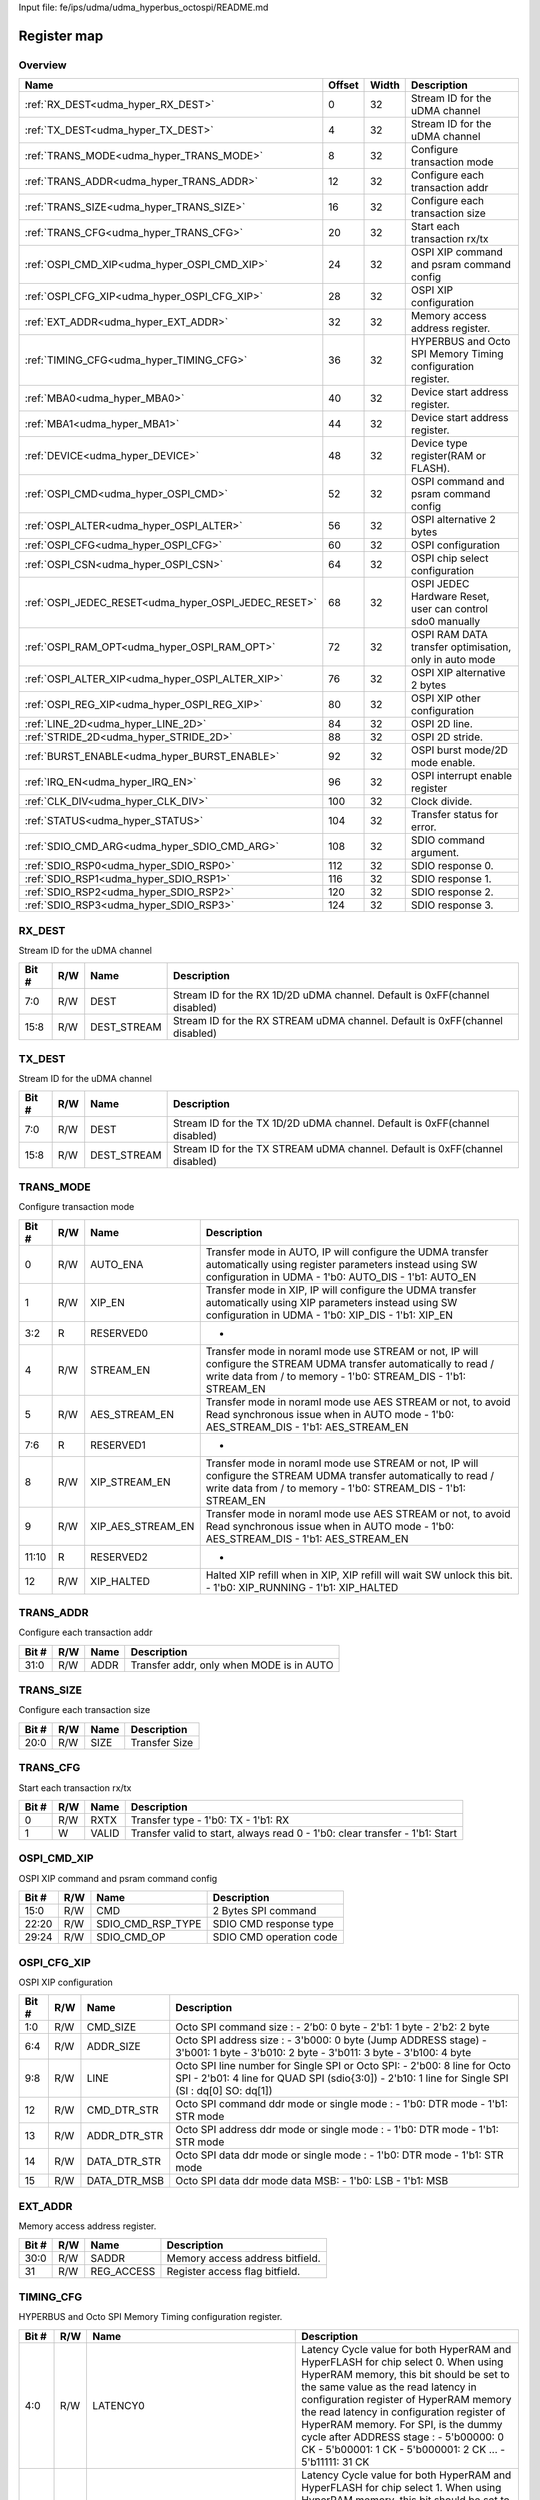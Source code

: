 Input file: fe/ips/udma/udma_hyperbus_octospi/README.md

Register map
^^^^^^^^^^^^


Overview
""""""""

.. table:: 

    +----------------------------------------------------+------+-----+-----------------------------------------------------------+
    |                        Name                        |Offset|Width|                        Description                        |
    +====================================================+======+=====+===========================================================+
    |:ref:`RX_DEST<udma_hyper_RX_DEST>`                  |     0|   32|Stream ID for the uDMA channel                             |
    +----------------------------------------------------+------+-----+-----------------------------------------------------------+
    |:ref:`TX_DEST<udma_hyper_TX_DEST>`                  |     4|   32|Stream ID for the uDMA channel                             |
    +----------------------------------------------------+------+-----+-----------------------------------------------------------+
    |:ref:`TRANS_MODE<udma_hyper_TRANS_MODE>`            |     8|   32|Configure transaction mode                                 |
    +----------------------------------------------------+------+-----+-----------------------------------------------------------+
    |:ref:`TRANS_ADDR<udma_hyper_TRANS_ADDR>`            |    12|   32|Configure each transaction addr                            |
    +----------------------------------------------------+------+-----+-----------------------------------------------------------+
    |:ref:`TRANS_SIZE<udma_hyper_TRANS_SIZE>`            |    16|   32|Configure each transaction size                            |
    +----------------------------------------------------+------+-----+-----------------------------------------------------------+
    |:ref:`TRANS_CFG<udma_hyper_TRANS_CFG>`              |    20|   32|Start  each transaction rx/tx                              |
    +----------------------------------------------------+------+-----+-----------------------------------------------------------+
    |:ref:`OSPI_CMD_XIP<udma_hyper_OSPI_CMD_XIP>`        |    24|   32|OSPI XIP command and psram command config                  |
    +----------------------------------------------------+------+-----+-----------------------------------------------------------+
    |:ref:`OSPI_CFG_XIP<udma_hyper_OSPI_CFG_XIP>`        |    28|   32|OSPI XIP configuration                                     |
    +----------------------------------------------------+------+-----+-----------------------------------------------------------+
    |:ref:`EXT_ADDR<udma_hyper_EXT_ADDR>`                |    32|   32|Memory access address register.                            |
    +----------------------------------------------------+------+-----+-----------------------------------------------------------+
    |:ref:`TIMING_CFG<udma_hyper_TIMING_CFG>`            |    36|   32|HYPERBUS and Octo SPI Memory Timing configuration register.|
    +----------------------------------------------------+------+-----+-----------------------------------------------------------+
    |:ref:`MBA0<udma_hyper_MBA0>`                        |    40|   32|Device start address register.                             |
    +----------------------------------------------------+------+-----+-----------------------------------------------------------+
    |:ref:`MBA1<udma_hyper_MBA1>`                        |    44|   32|Device start address register.                             |
    +----------------------------------------------------+------+-----+-----------------------------------------------------------+
    |:ref:`DEVICE<udma_hyper_DEVICE>`                    |    48|   32|Device type register(RAM or FLASH).                        |
    +----------------------------------------------------+------+-----+-----------------------------------------------------------+
    |:ref:`OSPI_CMD<udma_hyper_OSPI_CMD>`                |    52|   32|OSPI command and psram command config                      |
    +----------------------------------------------------+------+-----+-----------------------------------------------------------+
    |:ref:`OSPI_ALTER<udma_hyper_OSPI_ALTER>`            |    56|   32|OSPI alternative 2 bytes                                   |
    +----------------------------------------------------+------+-----+-----------------------------------------------------------+
    |:ref:`OSPI_CFG<udma_hyper_OSPI_CFG>`                |    60|   32|OSPI configuration                                         |
    +----------------------------------------------------+------+-----+-----------------------------------------------------------+
    |:ref:`OSPI_CSN<udma_hyper_OSPI_CSN>`                |    64|   32|OSPI chip select configuration                             |
    +----------------------------------------------------+------+-----+-----------------------------------------------------------+
    |:ref:`OSPI_JEDEC_RESET<udma_hyper_OSPI_JEDEC_RESET>`|    68|   32|OSPI JEDEC Hardware Reset, user can control sdo0 manually  |
    +----------------------------------------------------+------+-----+-----------------------------------------------------------+
    |:ref:`OSPI_RAM_OPT<udma_hyper_OSPI_RAM_OPT>`        |    72|   32|OSPI RAM DATA transfer optimisation, only in auto mode     |
    +----------------------------------------------------+------+-----+-----------------------------------------------------------+
    |:ref:`OSPI_ALTER_XIP<udma_hyper_OSPI_ALTER_XIP>`    |    76|   32|OSPI XIP alternative 2 bytes                               |
    +----------------------------------------------------+------+-----+-----------------------------------------------------------+
    |:ref:`OSPI_REG_XIP<udma_hyper_OSPI_REG_XIP>`        |    80|   32|OSPI XIP other configuration                               |
    +----------------------------------------------------+------+-----+-----------------------------------------------------------+
    |:ref:`LINE_2D<udma_hyper_LINE_2D>`                  |    84|   32|OSPI 2D line.                                              |
    +----------------------------------------------------+------+-----+-----------------------------------------------------------+
    |:ref:`STRIDE_2D<udma_hyper_STRIDE_2D>`              |    88|   32|OSPI 2D stride.                                            |
    +----------------------------------------------------+------+-----+-----------------------------------------------------------+
    |:ref:`BURST_ENABLE<udma_hyper_BURST_ENABLE>`        |    92|   32|OSPI burst mode/2D mode enable.                            |
    +----------------------------------------------------+------+-----+-----------------------------------------------------------+
    |:ref:`IRQ_EN<udma_hyper_IRQ_EN>`                    |    96|   32|OSPI interrupt enable register                             |
    +----------------------------------------------------+------+-----+-----------------------------------------------------------+
    |:ref:`CLK_DIV<udma_hyper_CLK_DIV>`                  |   100|   32|Clock divide.                                              |
    +----------------------------------------------------+------+-----+-----------------------------------------------------------+
    |:ref:`STATUS<udma_hyper_STATUS>`                    |   104|   32|Transfer status for error.                                 |
    +----------------------------------------------------+------+-----+-----------------------------------------------------------+
    |:ref:`SDIO_CMD_ARG<udma_hyper_SDIO_CMD_ARG>`        |   108|   32|SDIO command argument.                                     |
    +----------------------------------------------------+------+-----+-----------------------------------------------------------+
    |:ref:`SDIO_RSP0<udma_hyper_SDIO_RSP0>`              |   112|   32|SDIO response 0.                                           |
    +----------------------------------------------------+------+-----+-----------------------------------------------------------+
    |:ref:`SDIO_RSP1<udma_hyper_SDIO_RSP1>`              |   116|   32|SDIO response 1.                                           |
    +----------------------------------------------------+------+-----+-----------------------------------------------------------+
    |:ref:`SDIO_RSP2<udma_hyper_SDIO_RSP2>`              |   120|   32|SDIO response 2.                                           |
    +----------------------------------------------------+------+-----+-----------------------------------------------------------+
    |:ref:`SDIO_RSP3<udma_hyper_SDIO_RSP3>`              |   124|   32|SDIO response 3.                                           |
    +----------------------------------------------------+------+-----+-----------------------------------------------------------+

.. _udma_hyper_RX_DEST:

RX_DEST
"""""""

Stream ID for the uDMA channel

.. table:: 

    +-----+---+-----------+---------------------------------------------------------------------------+
    |Bit #|R/W|   Name    |                                Description                                |
    +=====+===+===========+===========================================================================+
    |7:0  |R/W|DEST       |Stream ID for the RX 1D/2D uDMA channel. Default is 0xFF(channel disabled) |
    +-----+---+-----------+---------------------------------------------------------------------------+
    |15:8 |R/W|DEST_STREAM|Stream ID for the RX STREAM uDMA channel. Default is 0xFF(channel disabled)|
    +-----+---+-----------+---------------------------------------------------------------------------+

.. _udma_hyper_TX_DEST:

TX_DEST
"""""""

Stream ID for the uDMA channel

.. table:: 

    +-----+---+-----------+---------------------------------------------------------------------------+
    |Bit #|R/W|   Name    |                                Description                                |
    +=====+===+===========+===========================================================================+
    |7:0  |R/W|DEST       |Stream ID for the TX 1D/2D uDMA channel. Default is 0xFF(channel disabled) |
    +-----+---+-----------+---------------------------------------------------------------------------+
    |15:8 |R/W|DEST_STREAM|Stream ID for the TX STREAM uDMA channel. Default is 0xFF(channel disabled)|
    +-----+---+-----------+---------------------------------------------------------------------------+

.. _udma_hyper_TRANS_MODE:

TRANS_MODE
""""""""""

Configure transaction mode

.. table:: 

    +-----+---+-----------------+-----------------------------------------------------------------------------------------------------------------------------------------------------------------------------------+
    |Bit #|R/W|      Name       |                                                                                    Description                                                                                    |
    +=====+===+=================+===================================================================================================================================================================================+
    |    0|R/W|AUTO_ENA         |Transfer mode in AUTO, IP will configure the UDMA transfer automatically using register parameters instead using SW configuration in UDMA - 1'b0: AUTO_DIS - 1'b1: AUTO_EN         |
    +-----+---+-----------------+-----------------------------------------------------------------------------------------------------------------------------------------------------------------------------------+
    |    1|R/W|XIP_EN           |Transfer mode in XIP, IP will configure the UDMA transfer automatically using XIP parameters  instead using SW configuration in UDMA - 1'b0: XIP_DIS - 1'b1: XIP_EN                |
    +-----+---+-----------------+-----------------------------------------------------------------------------------------------------------------------------------------------------------------------------------+
    |3:2  |R  |RESERVED0        |-                                                                                                                                                                                  |
    +-----+---+-----------------+-----------------------------------------------------------------------------------------------------------------------------------------------------------------------------------+
    |    4|R/W|STREAM_EN        |Transfer mode in noraml mode use STREAM or not, IP will configure the STREAM UDMA transfer automatically to read / write data from / to memory - 1'b0: STREAM_DIS - 1'b1: STREAM_EN|
    +-----+---+-----------------+-----------------------------------------------------------------------------------------------------------------------------------------------------------------------------------+
    |    5|R/W|AES_STREAM_EN    |Transfer mode in noraml mode use AES STREAM or not, to avoid Read synchronous issue when in AUTO mode - 1'b0: AES_STREAM_DIS - 1'b1: AES_STREAM_EN                                 |
    +-----+---+-----------------+-----------------------------------------------------------------------------------------------------------------------------------------------------------------------------------+
    |7:6  |R  |RESERVED1        |-                                                                                                                                                                                  |
    +-----+---+-----------------+-----------------------------------------------------------------------------------------------------------------------------------------------------------------------------------+
    |    8|R/W|XIP_STREAM_EN    |Transfer mode in noraml mode use STREAM or not, IP will configure the STREAM UDMA transfer automatically to read / write data from / to memory - 1'b0: STREAM_DIS - 1'b1: STREAM_EN|
    +-----+---+-----------------+-----------------------------------------------------------------------------------------------------------------------------------------------------------------------------------+
    |    9|R/W|XIP_AES_STREAM_EN|Transfer mode in noraml mode use AES STREAM or not, to avoid Read synchronous issue when in AUTO mode - 1'b0: AES_STREAM_DIS - 1'b1: AES_STREAM_EN                                 |
    +-----+---+-----------------+-----------------------------------------------------------------------------------------------------------------------------------------------------------------------------------+
    |11:10|R  |RESERVED2        |-                                                                                                                                                                                  |
    +-----+---+-----------------+-----------------------------------------------------------------------------------------------------------------------------------------------------------------------------------+
    |   12|R/W|XIP_HALTED       |Halted XIP refill when in XIP, XIP refill will wait SW unlock this bit.  - 1'b0: XIP_RUNNING - 1'b1: XIP_HALTED                                                                    |
    +-----+---+-----------------+-----------------------------------------------------------------------------------------------------------------------------------------------------------------------------------+

.. _udma_hyper_TRANS_ADDR:

TRANS_ADDR
""""""""""

Configure each transaction addr

.. table:: 

    +-----+---+----+----------------------------------------+
    |Bit #|R/W|Name|              Description               |
    +=====+===+====+========================================+
    |31:0 |R/W|ADDR|Transfer addr, only when MODE is in AUTO|
    +-----+---+----+----------------------------------------+

.. _udma_hyper_TRANS_SIZE:

TRANS_SIZE
""""""""""

Configure each transaction size

.. table:: 

    +-----+---+----+-------------+
    |Bit #|R/W|Name| Description |
    +=====+===+====+=============+
    |20:0 |R/W|SIZE|Transfer Size|
    +-----+---+----+-------------+

.. _udma_hyper_TRANS_CFG:

TRANS_CFG
"""""""""

Start  each transaction rx/tx

.. table:: 

    +-----+---+-----+---------------------------------------------------------------------------+
    |Bit #|R/W|Name |                                Description                                |
    +=====+===+=====+===========================================================================+
    |    0|R/W|RXTX |Transfer type - 1'b0: TX - 1'b1: RX                                        |
    +-----+---+-----+---------------------------------------------------------------------------+
    |    1|W  |VALID|Transfer valid to start, always read 0 - 1'b0: clear transfer - 1'b1: Start|
    +-----+---+-----+---------------------------------------------------------------------------+

.. _udma_hyper_OSPI_CMD_XIP:

OSPI_CMD_XIP
""""""""""""

OSPI XIP command and psram command config

.. table:: 

    +-----+---+-----------------+-----------------------+
    |Bit #|R/W|      Name       |      Description      |
    +=====+===+=================+=======================+
    |15:0 |R/W|CMD              |2 Bytes SPI command    |
    +-----+---+-----------------+-----------------------+
    |22:20|R/W|SDIO_CMD_RSP_TYPE|SDIO CMD response type |
    +-----+---+-----------------+-----------------------+
    |29:24|R/W|SDIO_CMD_OP      |SDIO CMD operation code|
    +-----+---+-----------------+-----------------------+

.. _udma_hyper_OSPI_CFG_XIP:

OSPI_CFG_XIP
""""""""""""

OSPI XIP configuration

.. table:: 

    +-----+---+------------+-------------------------------------------------------------------------------------------------------------------------------------------------------------------------------+
    |Bit #|R/W|    Name    |                                                                                  Description                                                                                  |
    +=====+===+============+===============================================================================================================================================================================+
    |1:0  |R/W|CMD_SIZE    |Octo SPI command size :  - 2’b0: 0 byte -  2'b1: 1 byte -  2'b2: 2 byte                                                                                                        |
    +-----+---+------------+-------------------------------------------------------------------------------------------------------------------------------------------------------------------------------+
    |6:4  |R/W|ADDR_SIZE   |Octo SPI address size :  - 3'b000: 0 byte (Jump ADDRESS stage) -  3'b001: 1 byte -  3'b010: 2 byte -  3'b011: 3 byte -  3'b100: 4 byte                                         |
    +-----+---+------------+-------------------------------------------------------------------------------------------------------------------------------------------------------------------------------+
    |9:8  |R/W|LINE        |Octo SPI line number for Single SPI or Octo SPI:  - 2'b00: 8 line for Octo SPI -  2'b01: 4 line for QUAD SPI (sdio{3:0]) -  2'b10: 1 line for Single SPI (SI : dq[0] SO: dq[1])|
    +-----+---+------------+-------------------------------------------------------------------------------------------------------------------------------------------------------------------------------+
    |12   |R/W|CMD_DTR_STR |Octo SPI command ddr mode or single mode :  - 1'b0: DTR mode -  1'b1: STR mode                                                                                                 |
    +-----+---+------------+-------------------------------------------------------------------------------------------------------------------------------------------------------------------------------+
    |13   |R/W|ADDR_DTR_STR|Octo SPI address ddr mode or single mode :  - 1'b0: DTR mode -  1'b1: STR mode                                                                                                 |
    +-----+---+------------+-------------------------------------------------------------------------------------------------------------------------------------------------------------------------------+
    |14   |R/W|DATA_DTR_STR|Octo SPI data ddr mode or single mode :  - 1'b0: DTR mode -  1'b1: STR mode                                                                                                    |
    +-----+---+------------+-------------------------------------------------------------------------------------------------------------------------------------------------------------------------------+
    |15   |R/W|DATA_DTR_MSB|Octo SPI data ddr mode data MSB:  - 1'b0: LSB -  1'b1: MSB                                                                                                                     |
    +-----+---+------------+-------------------------------------------------------------------------------------------------------------------------------------------------------------------------------+

.. _udma_hyper_EXT_ADDR:

EXT_ADDR
""""""""

Memory access address register.

.. table:: 

    +-----+---+----------+-------------------------------+
    |Bit #|R/W|   Name   |          Description          |
    +=====+===+==========+===============================+
    |30:0 |R/W|SADDR     |Memory access address bitfield.|
    +-----+---+----------+-------------------------------+
    |31   |R/W|REG_ACCESS|Register access flag bitfield. |
    +-----+---+----------+-------------------------------+

.. _udma_hyper_TIMING_CFG:

TIMING_CFG
""""""""""

HYPERBUS and Octo SPI Memory Timing configuration register.

.. table:: 

    +-----+---+-------------------------------+--------------------------------------------------------------------------------------------------------------------------------------------------------------------------------------------------------------------------------------------------------------------------------------------------------------------------------------------------------------------------------------------------------+
    |Bit #|R/W|             Name              |                                                                                                                                                                                              Description                                                                                                                                                                                               |
    +=====+===+===============================+========================================================================================================================================================================================================================================================================================================================================================================================================+
    |4:0  |R/W|LATENCY0                       |Latency Cycle value for both HyperRAM and HyperFLASH for chip select 0. When using HyperRAM memory, this bit should be set to the same value as the read latency in configuration register of HyperRAM memory the read latency in configuration register of HyperRAM memory. For SPI, is the dummy cycle after ADDRESS stage : - 5'b00000: 0 CK - 5'b00001: 1 CK - 5'b000001: 2 CK ... - 5'b11111: 31 CK|
    +-----+---+-------------------------------+--------------------------------------------------------------------------------------------------------------------------------------------------------------------------------------------------------------------------------------------------------------------------------------------------------------------------------------------------------------------------------------------------------+
    |9:5  |R/W|LATENCY1                       |Latency Cycle value for both HyperRAM and HyperFLASH for chip select 1. When using HyperRAM memory, this bit should be set to the same value as the read latency in configuration register of HyperRAM memory the read latency in configuration register of HyperRAM memory. For SPI, is the dummy cycle after ADDRESS stage : - 5'b00000: 0 CK - 5'b00001: 1 CK - 5'b000001: 2 CK ... - 5'b11111: 31 CK|
    +-----+---+-------------------------------+--------------------------------------------------------------------------------------------------------------------------------------------------------------------------------------------------------------------------------------------------------------------------------------------------------------------------------------------------------------------------------------------------------+
    |13:10|R/W|RW_RECOVERY                    |Some HyperBus devices may require a minimum time between the end of a prior transaction and the start of a new access. This time is referred to as Read-Write-Recovery time (tRWR). The master interface must start driving CS# Low only at a time when the CA1 transfer will complete after tRWR is satisfied. - 5'b00000: 0 CK - 5'b00001: 1 CK - 5'b000001: 2 CK ... - 5'b11111: 31 CK               |
    +-----+---+-------------------------------+--------------------------------------------------------------------------------------------------------------------------------------------------------------------------------------------------------------------------------------------------------------------------------------------------------------------------------------------------------------------------------------------------------+
    |16:14|R/W|RWDS_DELAY                     |Delay of RWDS for center aligned read: - 3'b000: 0 logic delay - 3'b001: 1 logic delay - 3'b010: 2 logic delay … - 3'b111: 7 logic delay                                                                                                                                                                                                                                                                |
    +-----+---+-------------------------------+--------------------------------------------------------------------------------------------------------------------------------------------------------------------------------------------------------------------------------------------------------------------------------------------------------------------------------------------------------------------------------------------------------+
    |17   |R/W|ADDITIONAL_LATENCY_AUTOCHECK_EN|Auto check for RWDS high or low for additional latency : - 1'b0: additional latency no autocheck - 1'b1: additional latency autocheck                                                                                                                                                                                                                                                                   |
    +-----+---+-------------------------------+--------------------------------------------------------------------------------------------------------------------------------------------------------------------------------------------------------------------------------------------------------------------------------------------------------------------------------------------------------------------------------------------------------+
    |31:18|R/W|CS_MAX                         |Maximum chip select low time for self-refresh HYPERRAM to valid the data transfer : - 14'h0000: 1 CK - 14'h0001: 2 CK - 14'h0011: 3 CK - … - 14'h3FFF: 16383 CK                                                                                                                                                                                                                                         |
    +-----+---+-------------------------------+--------------------------------------------------------------------------------------------------------------------------------------------------------------------------------------------------------------------------------------------------------------------------------------------------------------------------------------------------------------------------------------------------------+

.. _udma_hyper_MBA0:

MBA0
""""

Device start address register.

.. table:: 

    +-----+---+--------+------------------------------------------------------------------------------------------------------------------------------------------------------------------------------------------------------------------------------------------------------------------------------------------------------------------------------------------------------------------------------------------------------------------------------------------------------------+
    |Bit #|R/W|  Name  |                                                                                                                                                                                                                        Description                                                                                                                                                                                                                         |
    +=====+===+========+============================================================================================================================================================================================================================================================================================================================================================================================================================================================+
    |23:0 |R  |reserved|-                                                                                                                                                                                                                                                                                                                                                                                                                                                           |
    +-----+---+--------+------------------------------------------------------------------------------------------------------------------------------------------------------------------------------------------------------------------------------------------------------------------------------------------------------------------------------------------------------------------------------------------------------------------------------------------------------------+
    |30:24|R/W|MBA0    |Memory Base Address 0 for both RAM and FLASH bitfield. The base address of addressable region to each memory is set up. Since register can be set in 16M bytes boundary, lower 24 bit is fixed to 0. MBA0 can be greater than MBA1, the chip select which decided by the relationship among MBA0, MBA1, and EXT_ADDR.  - MBA0 &lt; MBA1, if (MBA1 &lt;= EXT_ADDR) CS1 = 0;  else CS0 = 0; - MBA0 &gt; MBA1, if (MBA0 &lt;= EXT_ADDR) CS0 = 0;  else CS1 = 0;|
    +-----+---+--------+------------------------------------------------------------------------------------------------------------------------------------------------------------------------------------------------------------------------------------------------------------------------------------------------------------------------------------------------------------------------------------------------------------------------------------------------------------+

.. _udma_hyper_MBA1:

MBA1
""""

Device start address register.

.. table:: 

    +-----+---+--------+---------------------------------------------------------------------------------------------------------------------------------------------------------------------------------------------------------------------------------------------------------------------------------------------------------------------------------------------------------------------------------------------------------------------------------------------------------------+
    |Bit #|R/W|  Name  |                                                                                                                                                                                                                          Description                                                                                                                                                                                                                          |
    +=====+===+========+===============================================================================================================================================================================================================================================================================================================================================================================================================================================================+
    |23:0 |R  |reserved|-                                                                                                                                                                                                                                                                                                                                                                                                                                                              |
    +-----+---+--------+---------------------------------------------------------------------------------------------------------------------------------------------------------------------------------------------------------------------------------------------------------------------------------------------------------------------------------------------------------------------------------------------------------------------------------------------------------------+
    |30:24|R/W|MBA1    |Memory Base Address  for both RAM and FLASH bitfield. The base address of addressable region to each memory is set up. Since register can be set in 16M bytes boundary, lower 24 bit is fixed to 0. MBA0 can be greater than MBA1, the chip select which decided by the relationship among MBA0, MBA1, and EXT_ADDR.  - MBA0 &lt; MBA1, if (MBA1 &lt;= EXT_ADDR) CSn1 = 0;  else CSn0 = 0; - MBA0 &gt; MBA1, if (MBA0 &lt;= EXT_ADDR) CSn0 = 0;  else CSn1 = 0;|
    +-----+---+--------+---------------------------------------------------------------------------------------------------------------------------------------------------------------------------------------------------------------------------------------------------------------------------------------------------------------------------------------------------------------------------------------------------------------------------------------------------------------+

.. _udma_hyper_DEVICE:

DEVICE
""""""

Device type register(RAM or FLASH).

.. table:: 

    +-----+---+----+------------------------------------------------------------+
    |Bit #|R/W|Name|                        Description                         |
    +=====+===+====+============================================================+
    |    0|R/W|TYPE|Device type : - 1'b00: Octo/ Single SPI - 1'b01: HYPERBUS   |
    +-----+---+----+------------------------------------------------------------+
    |    1|R/W|DT0 |When in HYPERBUS mode :  - 1'b0: HYPERRAM -  1'b1: HYPERLASH|
    +-----+---+----+------------------------------------------------------------+
    |    2|R/W|DT1 |When in HYPERBUS mode :  - 1'b0: HYPERRAM -  1'b1: HYPERLASH|
    +-----+---+----+------------------------------------------------------------+
    |    3|R/W|SDIO|SDIO mode                                                   |
    +-----+---+----+------------------------------------------------------------+

.. _udma_hyper_OSPI_CMD:

OSPI_CMD
""""""""

OSPI command and psram command config

.. table:: 

    +-----+---+-----------------+-----------------------+
    |Bit #|R/W|      Name       |      Description      |
    +=====+===+=================+=======================+
    |15:0 |R/W|CMD              |2 Bytes SPI command    |
    +-----+---+-----------------+-----------------------+
    |22:20|R/W|SDIO_CMD_RSP_TYPE|SDIO CMD response type |
    +-----+---+-----------------+-----------------------+
    |29:24|R/W|SDIO_CMD_OP      |SDIO CMD operation code|
    +-----+---+-----------------+-----------------------+

.. _udma_hyper_OSPI_ALTER:

OSPI_ALTER
""""""""""

OSPI alternative 2 bytes

.. table:: 

    +-----+---+-----+-----------------------+
    |Bit #|R/W|Name |      Description      |
    +=====+===+=====+=======================+
    |15:0 |R/W|MODE0|2 Bytes SPI alternative|
    +-----+---+-----+-----------------------+
    |31:16|R/W|MODE1|2 Bytes SPI alternative|
    +-----+---+-----+-----------------------+

.. _udma_hyper_OSPI_CFG:

OSPI_CFG
""""""""

OSPI configuration

.. table:: 

    +-----+---+------------+-------------------------------------------------------------------------------------------------------------------------------------------------------------------------------+
    |Bit #|R/W|    Name    |                                                                                  Description                                                                                  |
    +=====+===+============+===============================================================================================================================================================================+
    |1:0  |R/W|CMD_SIZE    |Octo SPI command size :  - 2’b0: 0 byte -  2'b1: 1 byte -  2'b2: 2 byte                                                                                                        |
    +-----+---+------------+-------------------------------------------------------------------------------------------------------------------------------------------------------------------------------+
    |6:4  |R/W|ADDR_SIZE   |Octo SPI address size :  - 3'b000: 0 byte (Jump ADDRESS stage) -  3'b001: 1 byte -  3'b010: 2 byte -  3'b011: 3 byte -  3'b100: 4 byte                                         |
    +-----+---+------------+-------------------------------------------------------------------------------------------------------------------------------------------------------------------------------+
    |9:8  |R/W|LINE        |Octo SPI line number for Single SPI or Octo SPI:  - 2'b00: 8 line for Octo SPI -  2'b01: 4 line for QUAD SPI (sdio{3:0]) -  2'b10: 1 line for Single SPI (SI : dq[0] SO: dq[1])|
    +-----+---+------------+-------------------------------------------------------------------------------------------------------------------------------------------------------------------------------+
    |12   |R/W|CMD_DTR_STR |Octo SPI command ddr mode or single mode :  - 1'b0: DTR mode -  1'b1: STR mode                                                                                                 |
    +-----+---+------------+-------------------------------------------------------------------------------------------------------------------------------------------------------------------------------+
    |13   |R/W|ADDR_DTR_STR|Octo SPI address ddr mode or single mode :  - 1'b0: DTR mode -  1'b1: STR mode                                                                                                 |
    +-----+---+------------+-------------------------------------------------------------------------------------------------------------------------------------------------------------------------------+
    |14   |R/W|DATA_DTR_STR|Octo SPI data ddr mode or single mode :  - 1'b0: DTR mode -  1'b1: STR mode                                                                                                    |
    +-----+---+------------+-------------------------------------------------------------------------------------------------------------------------------------------------------------------------------+
    |15   |R/W|DATA_DTR_MSB|Octo SPI data ddr mode data MSB:  - 1'b0: LSB -  1'b1: MSB                                                                                                                     |
    +-----+---+------------+-------------------------------------------------------------------------------------------------------------------------------------------------------------------------------+

.. _udma_hyper_OSPI_CSN:

OSPI_CSN
""""""""

OSPI chip select configuration

.. table:: 

    +-----+---+------------------+--------------------------------------------------------------------------------------------------------------------------------------------------------------------+
    |Bit #|R/W|       Name       |                                                                            Description                                                                             |
    +=====+===+==================+====================================================================================================================================================================+
    |    0|R/W|INDEX             |Octo SPI chip select index controlled by user  :  - 1'b0: CSN0 -  1'b1: CSN1                                                                                        |
    +-----+---+------------------+--------------------------------------------------------------------------------------------------------------------------------------------------------------------+
    |    1|R/W|AUTO_EN           |Octo SPI chip select controlled by IP automatically  :  - 1'b0: IP control CSN according to index -  1'b1: : IP control CSN according to address range automatically|
    +-----+---+------------------+--------------------------------------------------------------------------------------------------------------------------------------------------------------------+
    |    2|R  |SET_CSN_VALID     |-                                                                                                                                                                   |
    +-----+---+------------------+--------------------------------------------------------------------------------------------------------------------------------------------------------------------+
    |    3|R/W|POLARITY          |Octo SPI chip select polarity : 0 - csn is active low, 1 - csn is active high                                                                                       |
    +-----+---+------------------+--------------------------------------------------------------------------------------------------------------------------------------------------------------------+
    |    4|R/W|DIRECT_CTRL       |Octo SPI chip select controlled by user enable GPIO mode :  - 1'b0: IP control CSN according to index -  1'b1: USER control CSN in GPIO mode                        |
    +-----+---+------------------+--------------------------------------------------------------------------------------------------------------------------------------------------------------------+
    |    5|R/W|VALUE             |Octo SPI chip select value controlled by user  :  - 1'b0: HIGH -  1'b1: : Low                                                                                       |
    +-----+---+------------------+--------------------------------------------------------------------------------------------------------------------------------------------------------------------+
    |    6|R/W|SDIO_DATA_QUAD    |SDIO data quad enable  :  - 1'b0: Disable -  1'b1: : Enable                                                                                                         |
    +-----+---+------------------+--------------------------------------------------------------------------------------------------------------------------------------------------------------------+
    |    7|R/W|SDIO_DATA_QUAD_DDR|SDIO data quad ddr enable  :  - 1'b0: Disable -  1'b1: : Enable                                                                                                     |
    +-----+---+------------------+--------------------------------------------------------------------------------------------------------------------------------------------------------------------+
    |15:8 |R/W|SDIO_BLOCK_NUM    |SDIO data block number                                                                                                                                              |
    +-----+---+------------------+--------------------------------------------------------------------------------------------------------------------------------------------------------------------+
    |25:16|R/W|SDIO_BLOCK_SIZE   |SDIO data block size                                                                                                                                                |
    +-----+---+------------------+--------------------------------------------------------------------------------------------------------------------------------------------------------------------+
    |   26|R/W|SDIO_AUTO_STOP    |SDIO enable HW auto stop  after multiple read and write :  - 1'b0: Disable -  1'b1: : Enable                                                                        |
    +-----+---+------------------+--------------------------------------------------------------------------------------------------------------------------------------------------------------------+

.. _udma_hyper_OSPI_JEDEC_RESET:

OSPI_JEDEC_RESET
""""""""""""""""

OSPI JEDEC Hardware Reset, user can control sdo0 manually

.. table:: 

    +-----+---+--------------------+--------------------------------------------------------------------------------------------------+
    |Bit #|R/W|        Name        |                                           Description                                            |
    +=====+===+====================+==================================================================================================+
    |    0|R/W|USER_CTRL_SDO0_EN   |Octo SPI chip in JEDEC reset mode enable :  - 1'b0: JEDEC reset disable -  1'b1: USER control sdo0|
    +-----+---+--------------------+--------------------------------------------------------------------------------------------------+
    |    1|R/W|USER_CTRL_SDO0_VALUE|Octo SPI chip in JEDEC reset mode, sdo0 value                                                     |
    +-----+---+--------------------+--------------------------------------------------------------------------------------------------+

.. _udma_hyper_OSPI_RAM_OPT:

OSPI_RAM_OPT
""""""""""""

OSPI RAM DATA transfer optimisation, only in auto mode

.. table:: 

    +-----+---+--------------------------+----------------------------------------------------------------------------------------------------------------------------------------------------------------------------------------------------------------------------------+
    |Bit #|R/W|           Name           |                                                                                                           Description                                                                                                            |
    +=====+===+==========================+==================================================================================================================================================================================================================================+
    |1:0  |R/W|OPT_READ_EN_CS            |Octo SPI RAM optimisation read enable for CS 0, special when no accross boundary rwds latency for each channel :  - 1'b0: disable -  1'b1: enable                                                                                 |
    +-----+---+--------------------------+----------------------------------------------------------------------------------------------------------------------------------------------------------------------------------------------------------------------------------+
    |3:2  |R/W|REAL_ADDR_EN              |Octo SPI or single SPI which use real address instead of address/2 for each channel :  - 1'b0: disable -  1'b1: enable                                                                                                            |
    +-----+---+--------------------------+----------------------------------------------------------------------------------------------------------------------------------------------------------------------------------------------------------------------------------+
    |5:4  |R/W|PSRAM_READ_BIT            |PSRAM CMD automatically reform - CMD bit[47] R/W# - Read is 1 or 0 for each channel                                                                                                                                               |
    +-----+---+--------------------------+----------------------------------------------------------------------------------------------------------------------------------------------------------------------------------------------------------------------------------+
    |7:6  |R/W|PSRAM_CMD_EN              |PSRAM CMD automatically reform enable for each channel                                                                                                                                                                            |
    +-----+---+--------------------------+----------------------------------------------------------------------------------------------------------------------------------------------------------------------------------------------------------------------------------+
    |9:8  |R/W|PSRAM_ADDR_EVEN           |PSRAM even address reform for each channel                                                                                                                                                                                        |
    +-----+---+--------------------------+----------------------------------------------------------------------------------------------------------------------------------------------------------------------------------------------------------------------------------+
    |11:10|R/W|PSRAM_CROSS_BOUNDARY_EN0  |PSRAM cross boundary access (CBD) optimisation R/W enable for channle CS0 :  2'b00: Both read write can CBD - 2'b01: read can not CBD, write can CBD - 2'b10: read can CBD, write can not CBD - 2'b11: Both read write can not CBD|
    +-----+---+--------------------------+----------------------------------------------------------------------------------------------------------------------------------------------------------------------------------------------------------------------------------+
    |13:12|R/W|PSRAM_CROSS_BOUNDARY_EN1  |PSRAM cross boundary access (CBD) optimisation R/W enable for channle CS0 :  2'b00: Both read write can CBD - 2'b01: read can not CBD, write can CBD - 2'b10: read can CBD, write can not CBD - 2'b11: Both read write can not CBD|
    +-----+---+--------------------------+----------------------------------------------------------------------------------------------------------------------------------------------------------------------------------------------------------------------------------+
    |15:14|R/W|PSRAM_CROSS_BOUNDARY_PAGE0|PSRAM cross boundary access optimisation page for channle CS0 :  - 2'b00: 256B - 2'b01: 512B - 2'b10: 1KB - 2'b11: 2KB                                                                                                            |
    +-----+---+--------------------------+----------------------------------------------------------------------------------------------------------------------------------------------------------------------------------------------------------------------------------+
    |17:16|R/W|PSRAM_CROSS_BOUNDARY_PAGE1|PSRAM cross boundary access optimisation page for channle CS1 :  - 2'b00: 256B - 2'b01: 512B - 2'b10: 1KB - 2'b11: 2KB                                                                                                            |
    +-----+---+--------------------------+----------------------------------------------------------------------------------------------------------------------------------------------------------------------------------------------------------------------------------+

.. _udma_hyper_OSPI_ALTER_XIP:

OSPI_ALTER_XIP
""""""""""""""

OSPI XIP alternative 2 bytes

.. table:: 

    +-----+---+-----+-----------------------+
    |Bit #|R/W|Name |      Description      |
    +=====+===+=====+=======================+
    |15:0 |R/W|MODE0|2 Bytes SPI alternative|
    +-----+---+-----+-----------------------+
    |31:16|R/W|MODE1|2 Bytes SPI alternative|
    +-----+---+-----+-----------------------+

.. _udma_hyper_OSPI_REG_XIP:

OSPI_REG_XIP
""""""""""""

OSPI XIP other configuration

.. table:: 

    +-----+---+------------+--------------------+
    |Bit #|R/W|    Name    |    Description     |
    +=====+===+============+====================+
    |4:0  |R/W|XIP_LATENCY0|XIP latency0 for cs0|
    +-----+---+------------+--------------------+
    |9:5  |R/W|XIP_LATENCY1|XIP latency1 for cs1|
    +-----+---+------------+--------------------+

.. _udma_hyper_LINE_2D:

LINE_2D
"""""""

OSPI 2D line.

.. table:: 

    +-----+---+----+--------------------------------------------------------------------------------------------------------------+
    |Bit #|R/W|Name|                                                 Description                                                  |
    +=====+===+====+==============================================================================================================+
    |20:0 |R/W|LINE|OSPI 2D line with 2D mode. For example, ADDR = START_ADDR + i * BURST_STRIDE. Normally, LINE &gt;= BURST_SIZE.|
    +-----+---+----+--------------------------------------------------------------------------------------------------------------+

.. _udma_hyper_STRIDE_2D:

STRIDE_2D
"""""""""

OSPI 2D stride.

.. table:: 

    +-----+---+------+------------------------------------------------------------------------------------------------------------------+
    |Bit #|R/W| Name |                                                   Description                                                    |
    +=====+===+======+==================================================================================================================+
    |20:0 |R/W|STRIDE|OSPI 2D stride with 2D mode. For example, ADDR = START_ADDR + i * BURST_STRIDE. Normally, STRIDE &gt;= BURST_SIZE.|
    +-----+---+------+------------------------------------------------------------------------------------------------------------------+

.. _udma_hyper_BURST_ENABLE:

BURST_ENABLE
""""""""""""

OSPI burst mode/2D mode enable.

.. table:: 

    +-----+---+------------------------+-------------------------------------------------------------------------------------------------------------------------------------------------------+
    |Bit #|R/W|          Name          |                                                                      Description                                                                      |
    +=====+===+========================+=======================================================================================================================================================+
    |    0|R/W|CS0_AUTO_BURST_ENABLE   |Automatically control Maximum chip select low time for self-refresh HYPERRAM to valid the data transfer for channel 0 : - 1'b0 disable    - 1'b1 Enable|
    +-----+---+------------------------+-------------------------------------------------------------------------------------------------------------------------------------------------------+
    |    1|R/W|CS1_AUTO_BURST_ENABLE   |Automatically control Maximum chip select low time for self-refresh HYPERRAM to valid the data transfer for channel 1 : - 1'b0 disable    - 1'b1 Enable|
    +-----+---+------------------------+-------------------------------------------------------------------------------------------------------------------------------------------------------+
    |    2|R/W|CS0_MAXIMUM_CHECK_ENABLE|Enable Maximum chip select low time for self-refresh HYPERRAM for channel 0:  - 1'b0: disable -  1'b1: enable                                          |
    +-----+---+------------------------+-------------------------------------------------------------------------------------------------------------------------------------------------------+
    |    3|R/W|CS1_MAXIMUM_CHECK_ENABLE|Enable Maximum chip select low time for self-refresh HYPERRAM for channel 1 :  - 1'b0: disable -  1'b1: enable                                         |
    +-----+---+------------------------+-------------------------------------------------------------------------------------------------------------------------------------------------------+
    |5:4  |R/W|QSPI_2D_ENABLE          |OSPI burst 2D mode enable for normal mode and XIP :  - 1'b0: BURST 2D mode disable -  1'b1: BURST 2D mode disable                                      |
    +-----+---+------------------------+-------------------------------------------------------------------------------------------------------------------------------------------------------+
    |7:6  |R/W|L2_2D_MODE              |2D tansfer mode from L2 to external memory config :  - 2'b00: 1D_TO_1D - 2'b01: 1D_TO_2D - 2'b10: 2D_TO_1D - 2'b11: 2D_TO_2D                           |
    +-----+---+------------------------+-------------------------------------------------------------------------------------------------------------------------------------------------------+

.. _udma_hyper_IRQ_EN:

IRQ_EN
""""""

OSPI interrupt enable register

.. table:: 

    +-----+---+------+------------------------------------------------------------------------------------------------+
    |Bit #|R/W| Name |                                          Description                                           |
    +=====+===+======+================================================================================================+
    |    0|R/W|EN    |Octo SPI interrupt enable control :  - 1'b0: interrupt disable -  1'b1: Interrupt enable        |
    +-----+---+------+------------------------------------------------------------------------------------------------+
    |    1|R/W|XIP_EN|Octo SPI interrupt enable control for XIP :  - 1'b0: interrupt disable -  1'b1: Interrupt enable|
    +-----+---+------+------------------------------------------------------------------------------------------------+

.. _udma_hyper_CLK_DIV:

CLK_DIV
"""""""

Clock divide.

.. table:: 

    +-----+---+-----+-----------------------------------------------------------------------------------------------------------------------------------------------------+
    |Bit #|R/W|Name |                                                                     Description                                                                     |
    +=====+===+=====+=====================================================================================================================================================+
    |7:0  |R/W|DATA |Clock divide data, form 0 – 255, frequency divide table is : -8’h0 – IO_FREQUENCY / 1 -8’h1 – IO_FREQUENCY / 2 -8’h2 – IO_FREQUENCY / 4 …            |
    +-----+---+-----+-----------------------------------------------------------------------------------------------------------------------------------------------------+
    |8    |W  |VALID|Clock divide valid, user can not control. Every time there is clock divide write access, set 1 by default, then when clock divide is finished, set 0.|
    +-----+---+-----+-----------------------------------------------------------------------------------------------------------------------------------------------------+

.. _udma_hyper_STATUS:

STATUS
""""""

Transfer status for error.

.. table:: 

    +-----+---+-----------------+---------------------------------------------------------------------------------------------------+
    |Bit #|R/W|      Name       |                                            Description                                            |
    +=====+===+=================+===================================================================================================+
    |    0|R  |TX_ERROR         |TX transfer error because of tcsm, write 1 to clear: - 1'b0: no error - 1'b1: error                |
    +-----+---+-----------------+---------------------------------------------------------------------------------------------------+
    |    1|R  |RX_ERROR         |RX transfer error because of tcsm, write 1 to clear: - 1'b0: no error - 1'b1: error                |
    +-----+---+-----------------+---------------------------------------------------------------------------------------------------+
    |    2|R  |RX_TX_END        |RX TX transfer end flag, can be polling by user, write 1 to clear: - 1'b0: not end - 1'b1: end     |
    +-----+---+-----------------+---------------------------------------------------------------------------------------------------+
    |    3|R  |SDIO_RX_TX_ERROR |SDIO RX TX transfer error because of tcsm, write 1 to clear: - 1'b0: no error - 1'b1: error        |
    +-----+---+-----------------+---------------------------------------------------------------------------------------------------+
    |    4|R  |SDIO_RX_TX_END   |SDIO RX TX transfer end flag, can be polling by user, write 1 to clear: - 1'b0: not end - 1'b1: end|
    +-----+---+-----------------+---------------------------------------------------------------------------------------------------+
    |15:5 |R  |reserved         |-                                                                                                  |
    +-----+---+-----------------+---------------------------------------------------------------------------------------------------+
    |31:16|R  |SDIO_ERROR_STATUS|SDIO error status flag, indicate the error type                                                    |
    +-----+---+-----------------+---------------------------------------------------------------------------------------------------+

.. _udma_hyper_SDIO_CMD_ARG:

SDIO_CMD_ARG
""""""""""""

SDIO command argument.

.. table:: 

    +-----+---+----+---------------------+
    |Bit #|R/W|Name|     Description     |
    +=====+===+====+=====================+
    |31:0 |R/W|ARG |SDIO command argument|
    +-----+---+----+---------------------+

.. _udma_hyper_SDIO_RSP0:

SDIO_RSP0
"""""""""

SDIO response 0.

.. table:: 

    +-----+---+----+---------------+
    |Bit #|R/W|Name|  Description  |
    +=====+===+====+===============+
    |31:0 |R  |RSP0|SDIO response 0|
    +-----+---+----+---------------+

.. _udma_hyper_SDIO_RSP1:

SDIO_RSP1
"""""""""

SDIO response 1.

.. table:: 

    +-----+---+----+---------------+
    |Bit #|R/W|Name|  Description  |
    +=====+===+====+===============+
    |31:0 |R  |RSP1|SDIO response 1|
    +-----+---+----+---------------+

.. _udma_hyper_SDIO_RSP2:

SDIO_RSP2
"""""""""

SDIO response 2.

.. table:: 

    +-----+---+----+---------------+
    |Bit #|R/W|Name|  Description  |
    +=====+===+====+===============+
    |31:0 |R  |RSP2|SDIO response 2|
    +-----+---+----+---------------+

.. _udma_hyper_SDIO_RSP3:

SDIO_RSP3
"""""""""

SDIO response 3.

.. table:: 

    +-----+---+----+---------------+
    |Bit #|R/W|Name|  Description  |
    +=====+===+====+===============+
    |31:0 |R  |RSP3|SDIO response 3|
    +-----+---+----+---------------+
